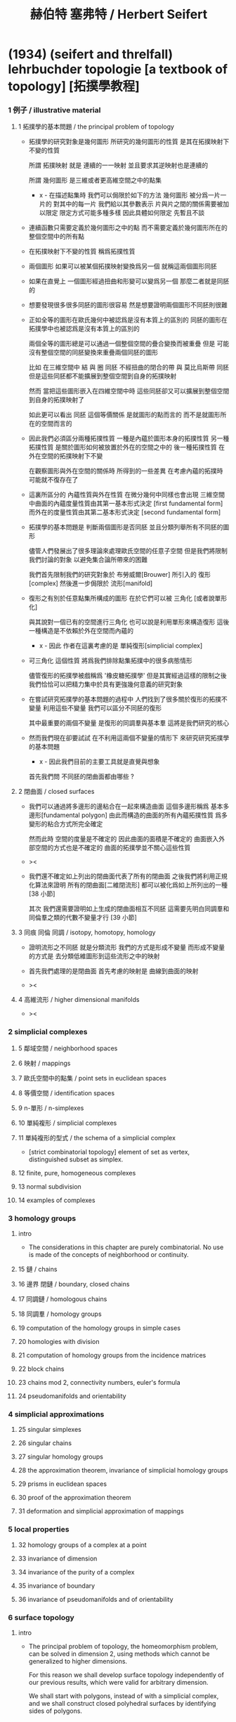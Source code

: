 #+title: 赫伯特 塞弗特 / Herbert Seifert

* (1934) (seifert and threlfall) lehrbuchder topologie [a textbook of topology] [拓撲學教程]

*** 1 例子 / illustrative material

***** 1 拓撲學的基本問題 / the principal problem of topology

      - 拓撲學的研究對象是幾何圖形
        所研究的幾何圖形的性質 是其在拓撲映射下不變的性質

        所謂 拓撲映射
        就是 連續的一一映射 並且要求其逆映射也是連續的

        所謂 幾何圖形
        是三維或者更高維空間之中的點集

        - x -
          在描述點集時
          我們可以侷限於如下的方法
          幾何圖形 被分爲一片一片的
          對其中的每一片
          我們給以其參數表示
          片與片之間的關係需要被加以限定
          限定方式可能多種多樣
          因此具體如何限定
          先暫且不談

      - 連續函數只需要定義於幾何圖形之中的點
        而不需要定義於幾何圖形所在的整個空間中的所有點

      - 在拓撲映射下不變的性質
        稱爲拓撲性質

      - 兩個圖形
        如果可以被某個拓撲映射變換爲另一個
        就稱這兩個圖形同胚

      - 如果在直覺上
        一個圖形經過扭曲和形變可以變爲另一個
        那麼二者就是同胚的

      - 想要發現很多很多同胚的圖形很容易
        然是想要證明兩個圖形不同胚則很難

      - 正如全等的圖形在歐氏幾何中被認爲是沒有本質上的區別的
        同胚的圖形在拓撲學中也被認爲是沒有本質上的區別的

        兩個全等的圖形總是可以通過一個整個空間的疊合變換而被重疊
        但是 可能沒有整個空間的同胚變換來重疊兩個同胚的圖形

        比如
        在三維空間中
        結 與 圈 同胚
        不經扭曲的閉合的帶 與 莫比烏斯帶 同胚
        但是這些同胚都不能擴展到整個空間到自身的拓撲映射

        然而
        當把這些圖形嵌入在四維空間中時
        這些同胚卻又可以擴展到整個空間到自身的拓撲映射了

        如此更可以看出 同胚 這個等價關係
        是就圖形的點而言的
        而不是就圖形所在的空間而言的

      - 因此我們必須區分兩種拓撲性質
        一種是內蘊於圖形本身的拓撲性質
        另一種拓撲性質 是關於圖形如何被放置於外在的空間之中的
        後一種拓撲性質 在外在空間的拓撲映射下不變

        在觀察圖形與外在空間的關係時
        所得到的一些差異
        在考慮內蘊的拓撲時
        可能就不復存在了

      - 這裏所區分的 內蘊性質與外在性質
        在微分幾何中同樣也會出現
        三維空間中曲面的內蘊度量性質由其第一基本形式決定 [first fundamental form]
        而外在的度量性質由其第二基本形式決定 [second fundamental form]

      - 拓撲學的基本問題是
        判斷兩個圖形是否同胚
        並且分類列舉所有不同胚的圖形

        儘管人們發展出了很多理論來處理歐氏空間的任意子空間
        但是我們將限制我們討論的對象
        以避免集合論所帶來的困難

        我們首先限制我們的研究對象於
        布勞威爾[Brouwer] 所引入的 復形[complex]
        然後進一步侷限於 流形[manifold]

      - 復形之有別於任意點集所構成的圖形
        在於它們可以被 三角化 [或者說單形化]

        與其說對一個已有的空間進行三角化
        也可以說是利用單形來構造復形
        這後一種構造是不依賴於外在空間而內蘊的

        - x -
          因此 作者在這裏考慮的是 單純復形[simplicial complex]

      - 可三角化 這個性質
        將爲我們排除點集拓撲中的很多病態情形

        儘管復形的拓撲學被戲稱爲 '橡皮糖拓撲學'
        但是其實經過這樣的限制之後
        我們恰恰可以把精力集中於具有更強幾何意義的研究對象

      - 在嘗試研究拓撲學的基本問題的過程中
        人們找到了很多關於復形的拓撲不變量
        利用這些不變量 我們可以區分不同胚的復形

        其中最重要的兩個不變量
        是復形的同調羣與基本羣
        這將是我們研究的核心

      - 然而我們現在卻要試試
        在不利用這兩個不變量的情形下
        來研究研究拓撲學的基本問題

        - x -
          因此我們目前的主要工具就是直覺與想象

        首先我們問
        不同胚的閉曲面都由哪些 ?

***** 2 閉曲面 / closed surfaces

      - 我們可以通過將多邊形的邊粘合在一起來構造曲面
        這個多邊形稱爲 基本多邊形[fundamental polygon]
        由此而構造的曲面的所有內蘊拓撲性質
        爲多變形的粘合方式所完全確定

        然而此時
        空間的度量是不確定的
        因此曲面的面積是不確定的
        曲面嵌入外部空間的方式也是不確定的
        曲面的拓撲學並不關心這些性質

      - ><

      - 我們還不確定如上列出的閉曲面代表了所有的閉曲面
        之後我們將利用正規化算法來證明
        所有的閉曲面[二維閉流形] 都可以被化爲如上所列出的一種 [38 小節]

        其次
        我們還需要證明如上生成的閉曲面相互不同胚
        這需要先明白同調羣和同倫羣之類的代數不變量才行
        [39 小節]

***** 3 同痕 同倫 同調 / isotopy, homotopy, homology

      - 證明流形之不同胚 就是分類流形
        我們的方式是形成不變量
        而形成不變量的方式是
        去分類低維圖形到這些流形之中的映射

      - 首先我們處理的是閉曲面
        首先考慮的映射是 曲線到曲面的映射

      - ><

***** 4 高維流形 / higher dimensional manifolds

      - ><

*** 2 simplicial complexes

***** 5 鄰域空間 / neighborhood spaces

***** 6 映射 / mappings

***** 7 歐氏空間中的點集 / point sets in euclidean spaces

***** 8 等價空間 / identification spaces

***** 9 n-單形 / n-simplexes

***** 10 單純複形 / simplicial complexes

***** 11 單純複形的型式 / the schema of a simplicial complex

      - [strict combinatorial topology]
        element of set as vertex,
        distinguished subset as simplex.

***** 12 finite, pure, homogeneous complexes

***** 13 normal subdivision

***** 14 examples of complexes

*** 3 homology groups

***** intro

      - The considerations in this chapter are purely combinatorial.
        No use is made of the concepts of neighborhood or continuity.

***** 15 鏈 / chains

***** 16 邊界 閉鏈 / boundary, closed chains

***** 17 同調鏈 / homologous chains

***** 18 同調羣 / homology groups

***** 19 computation of the homology groups in simple cases

***** 20 homologies with division

***** 21 computation of homology groups from the incidence matrices

***** 22 block chains

***** 23 chains mod 2, connectivity numbers, euler's formula

***** 24 pseudomanifolds and orientability

*** 4 simplicial approximations

***** 25 singular simplexes

***** 26 singular chains

***** 27 singular homology groups

***** 28 the approximation theorem, invariance of simplicial homology groups

***** 29 prisms in euclidean spaces

***** 30 proof of the approximation theorem

***** 31 deformation and simplicial approximation of mappings

*** 5 local properties

***** 32 homology groups of a complex at a point

***** 33 invariance of dimension

***** 34 invariance of the purity of a complex

***** 35 invariance of boundary

***** 36 invariance of pseudomanifolds and of orientability

*** 6 surface topology

***** intro

      - The principal problem of topology,
        the homeomorphism problem,
        can be solved in dimension 2,
        using methods which cannot be generalized to higher dimensions.

        For this reason we shall develop surface topology
        independently of our previous results,
        which were valid for arbitrary dimension.

        We shall start with polygons,
        instead of with a simplicial complex,
        and we shall construct closed polyhedral surfaces
        by identifying sides of polygons.

***** 37 closed surfaces

      - [manifold-checker]
        We first devote our attention only to systems of polygons
        for which the total number of sides is even
        and each side is paired with exactly one otherside
        by the topological mapping.

      - [topological feeling [neighborhood space]]
        In the system of polygons,
        points which map into one another
        are to be considered equivalent
        in the sense that
        points in a neighborhood space are equivalent.

      - [combinatorial natural of a system of polygons]
        We can then recognize the following classes of equivalent points
        in a system of polygons :
        - an inner point of a polygon is equivalent only to itself;
        - an inner point of a polygonal side
          is equivalent to exactly one other point;
        - a vertex may be equivalent to one, several, or even no other points.

      - [connectedness condition]

      - system of polygons -> closed surfaces

      - In the treatment which follows,
        our interest shall be not in the particular system of polygons
        but, rather, in the surface which it determines.

        We now set ourselves the task of discovering
        when two systems of polygons determine the same surface,
        that is, finding when the polyhedral surfaces
        produced by the identification of equivalent points
        are different polygonal decompositions of the same surface.

        [we solve this by normalization]

      - [orientation]
        We now orient the polygonal sides.
        That is, we choose one of the two boundary points of each side
        as initial point
        and the other as endpoint of the side.

        - x -
          such orientation is nothing but maintain the information
          of different positions in the boundary of a n-disk.

        - k -
          but a polygon only has two orientations.

          while so much information are maintained,
          are they really the information about orientation ?

      - The orientation of the polygon
        will determine a sense of traversal of the boundary,
        that is, a cyclic ordering of the sides.

        [is this the same for polyhedron ?]

***** 38 transformation to normal form

******* step 1: one fundamental polygon

******* step 2: side cancellation

******* step 3: transformation to a polyhedral surface having a single vertex

******* step 4: cross-cap normalization

******* step 5: handle normalization

******* step 6: transformation of the handles into cross-caps

***** 39 types of normal form: the principal theorem

***** 40 surfaces with boundary

***** 41 homology groups of surfaces

*** 7 the fundamental group

***** 42 the fundamental group

***** 43 examples

***** 44 the edge path group of a simplicial complex

***** 45 the edge path group of a surface complex

***** 46 generators and relations

***** 47 edge complexes and closed surfaces

***** 48 the fundamental and homology groups

***** 49 free deformation of closed paths

***** 50 fundamental group and deformation of mappings

***** 51 the fundamental group at a point

***** 52 the fundamental group of a composite complex

*** 8 covering complexes

***** intro

      - ><

***** 53 unbranched covering complexes

***** 54 base path and covering path

***** 55 coverings and subgroups of the fundamental group

***** 56 universal coverings

***** 57 regular coverings

***** 58 the monodromy group

*** 9 3-dimensional manifolds

***** 59 general principles

***** 60 representation by a polyhedron

      - [full polyhedron]
        full (solid) polyhedron is defined as the following,
        a closed 3-ball (or a topological image of a closed 3-ball)
        whose boundary been divided into polygons
        so that the following conditions are satisfied :
        1. each polygon is at least a 2-gon.
        2. each point of boundary belongs to at least one polygon.
        3. two polygons are either disjoint
           or have certain common edges or vertices.

        for example :
        - solid dodecahedron.
        - a closed 3-ball
          whose boundary sphere has been decomposed into two hemispheres
          by a great circle also becomes a full polyhedron
          when one subdivides the great circle by two or more vertices.

      - x -
        使用三角形
        也許可以大大簡化描述二階代數時 所需語言的語法之複雜度

        當考慮 polyhedron 所構造的三維流形時
        manifold-checker 很簡單
        就是 euler number 爲 0

        現在要問的是
        這個 manifold-checker 對 manifold 的 2-skeleton
        有什麼限制
        [我們已經知道找個 2-skeleton 不能是任意的有限生成羣了]

        知道這些限制之後
        我們就可以試着模仿二階的情形來設計 normalization 算法

        同時也可以試着模仿 Dehn 的算法
        來設計相似的算法
        以判斷二階代數中任意兩個元素是否相等

***** 61 homology groups

***** 62 the fundamental group

***** 63 the heegaard diagram

***** 64 3-dimensional manifolds with boundary

***** 65 construction of 3-dimensional manifolds out of knots

*** 10 n-dimensional manifolds

***** 66 star complexes

***** 67 cell complexes

***** 68 manifolds

***** 69 the poincare duality theorem

***** 70 intersection numbers of cell chains

***** 71 dual bases

***** 72 cellular approximations

***** 73 intersection numbers of singular chains

***** 74 invariance of intersection numbers

***** 75 examples

***** 76 orientability and two-sidedness

***** 77 linking numbers

*** 11 continuous mappings

***** 78 the degree of a mappings

***** 79 a trace formula

***** 80 a fixed point formula

***** 81 applications

*** 12 auxiliary theorems from the theory of groups

***** 82 generators and relations

***** 83 homomorphic mappings and factor groups

***** 84 abelianization of groups

***** 85 free and direct products

***** 86 abelian groups

***** 87 the normal form of integer matrices

* [topology of 3-dimensional fibered spaces]

*** fibered spaces

*** orbit surface

*** fiberings of s3

*** triangulations of fibered spaces

*** drilling and filling (surgery)

*** classes of fibered spaces

*** the orientable fibered spaces

*** the nonorientable fibered spaces

*** covering spaces

*** fundamental groups of fibered spaces

*** fiberings of the 3-sphere (complete list)

*** the fibered poincare spaces

*** constructing poincare spaces from torus knots

*** translation groups of fibered spaces

*** spaces which cannot be fibered

*** appendix: branched coverings
